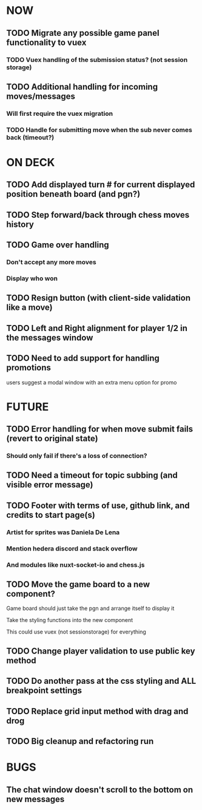 * NOW
** TODO Migrate any possible game panel functionality to vuex
*** TODO Vuex handling of the submission status? (not session storage)
** TODO Additional handling for incoming moves/messages
*** Will first require the vuex migration
*** TODO Handle for submitting move when the sub never comes back (timeout?)
* ON DECK
** TODO Add displayed turn # for current displayed position beneath board (and pgn?)
** TODO Step forward/back through chess moves history
** TODO Game over handling
*** Don't accept any more moves
*** Display who won
** TODO Resign button (with client-side validation like a move)
** TODO Left and Right alignment for player 1/2 in the messages window
** TODO Need to add support for handling promotions
**** users suggest a modal window with an extra menu option for promo
* FUTURE
** TODO Error handling for when move submit fails (revert to original state)
*** Should only fail if there's a loss of connection?
** TODO Need a timeout for topic subbing (and visible error message)
** TODO Footer with terms of use, github link, and credits to start page(s)
*** Artist for sprites was Daniela De Lena
*** Mention hedera discord and stack overflow
*** And modules like nuxt-socket-io and chess.js
** TODO Move the game board to a new component?
**** Game board should just take the pgn and arrange itself to display it
**** Take the styling functions into the new component
**** This could use vuex (not sessionstorage) for everything
** TODO Change player validation to use public key method
** TODO Do another pass at the css styling and ALL breakpoint settings
** TODO Replace grid input method with drag and drog
** TODO Big cleanup and refactoring run
* BUGS
** The chat window doesn't scroll to the bottom on new messages
